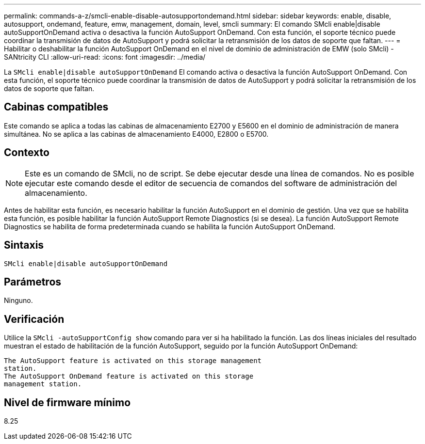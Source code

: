 ---
permalink: commands-a-z/smcli-enable-disable-autosupportondemand.html 
sidebar: sidebar 
keywords: enable, disable, autosupport, ondemand, feature, emw, management, domain, level, smcli 
summary: El comando SMcli enable|disable autoSupportOnDemand activa o desactiva la función AutoSupport OnDemand. Con esta función, el soporte técnico puede coordinar la transmisión de datos de AutoSupport y podrá solicitar la retransmisión de los datos de soporte que faltan. 
---
= Habilitar o deshabilitar la función AutoSupport OnDemand en el nivel de dominio de administración de EMW (solo SMcli) - SANtricity CLI
:allow-uri-read: 
:icons: font
:imagesdir: ../media/


[role="lead"]
La `SMcli enable|disable autoSupportOnDemand` El comando activa o desactiva la función AutoSupport OnDemand. Con esta función, el soporte técnico puede coordinar la transmisión de datos de AutoSupport y podrá solicitar la retransmisión de los datos de soporte que faltan.



== Cabinas compatibles

Este comando se aplica a todas las cabinas de almacenamiento E2700 y E5600 en el dominio de administración de manera simultánea. No se aplica a las cabinas de almacenamiento E4000, E2800 o E5700.



== Contexto

[NOTE]
====
Este es un comando de SMcli, no de script. Se debe ejecutar desde una línea de comandos. No es posible ejecutar este comando desde el editor de secuencia de comandos del software de administración del almacenamiento.

====
Antes de habilitar esta función, es necesario habilitar la función AutoSupport en el dominio de gestión. Una vez que se habilita esta función, es posible habilitar la función AutoSupport Remote Diagnostics (si se desea). La función AutoSupport Remote Diagnostics se habilita de forma predeterminada cuando se habilita la función AutoSupport OnDemand.



== Sintaxis

[source, cli]
----
SMcli enable|disable autoSupportOnDemand
----


== Parámetros

Ninguno.



== Verificación

Utilice la `SMcli -autoSupportConfig show` comando para ver si ha habilitado la función. Las dos líneas iniciales del resultado muestran el estado de habilitación de la función AutoSupport, seguido por la función AutoSupport OnDemand:

[listing]
----
The AutoSupport feature is activated on this storage management
station.
The AutoSupport OnDemand feature is activated on this storage
management station.
----


== Nivel de firmware mínimo

8.25
